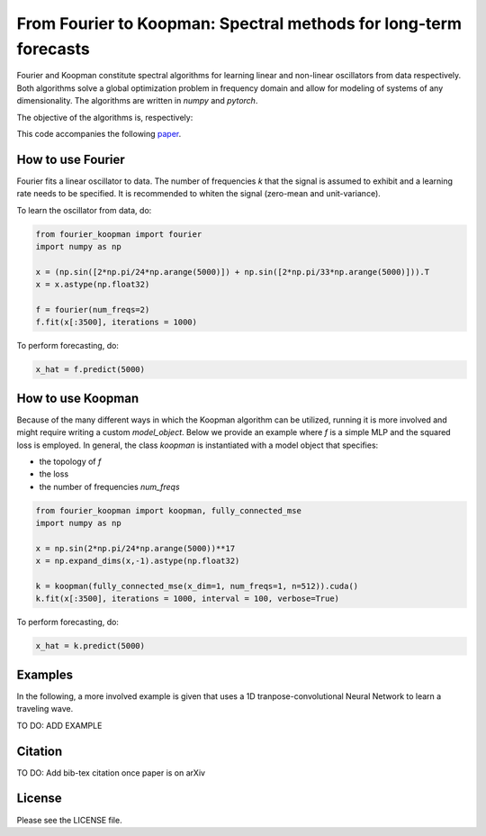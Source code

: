 
======
From Fourier to Koopman: Spectral methods for long-term forecasts
======


Fourier and Koopman constitute spectral algorithms for learning linear and non-linear oscillators from data respectively.
Both algorithms solve a global optimization problem in frequency domain and allow for modeling of systems of any dimensionality.
The algorithms are written in *numpy* and *pytorch*.

The objective of the algorithms is, respectively:

.. image:: imgs/fourier_koopman_objectives.png
    :alt: Koopman and Fourier forecasting objectives
    :scale: 25 %


This code accompanies the following `paper <https://arxiv.org/abs/xxx.xxxx>`_. 


-----------------
How to use Fourier
-----------------

Fourier fits a linear oscillator to data. The number of frequencies *k* that the signal is assumed to exhibit and a learning rate needs to be specified. It is recommended to whiten the signal (zero-mean and unit-variance).

To learn the oscillator from data, do:

.. code:: python

    from fourier_koopman import fourier
    import numpy as np

    x = (np.sin([2*np.pi/24*np.arange(5000)]) + np.sin([2*np.pi/33*np.arange(5000)])).T
    x = x.astype(np.float32)

    f = fourier(num_freqs=2)
    f.fit(x[:3500], iterations = 1000)



To perform forecasting, do:

.. code:: python

    x_hat = f.predict(5000)

-----------------
How to use Koopman
-----------------

Because of the many different ways in which the Koopman algorithm can be utilized, running it is more involved and might require writing a custom *model\_object*. Below we provide an example where *f* is a simple MLP and the squared loss is employed.
In general, the class *koopman* is instantiated with a model object that specifies:

* the topology of *f*
* the loss
* the number of frequencies *num_freqs*

.. code:: python

    from fourier_koopman import koopman, fully_connected_mse
    import numpy as np

    x = np.sin(2*np.pi/24*np.arange(5000))**17
    x = np.expand_dims(x,-1).astype(np.float32)

    k = koopman(fully_connected_mse(x_dim=1, num_freqs=1, n=512)).cuda()
    k.fit(x[:3500], iterations = 1000, interval = 100, verbose=True)



To perform forecasting, do:

.. code:: python

    x_hat = k.predict(5000)


--------
Examples
--------

In the following, a more involved example is given that uses a 1D tranpose-convolutional Neural Network to learn a traveling wave.

TO DO: ADD EXAMPLE

.. image:: imgs/youtube_thumb.png
    :alt: Koopman and Fourier forecasting objectives
    :scale: 25 %
    :link: https://www.youtube.com/watch?v=qrRu4fqWlYE

--------
Citation
--------

TO DO: Add bib-tex citation once paper is on arXiv


-------
License
-------

Please see the LICENSE file.
